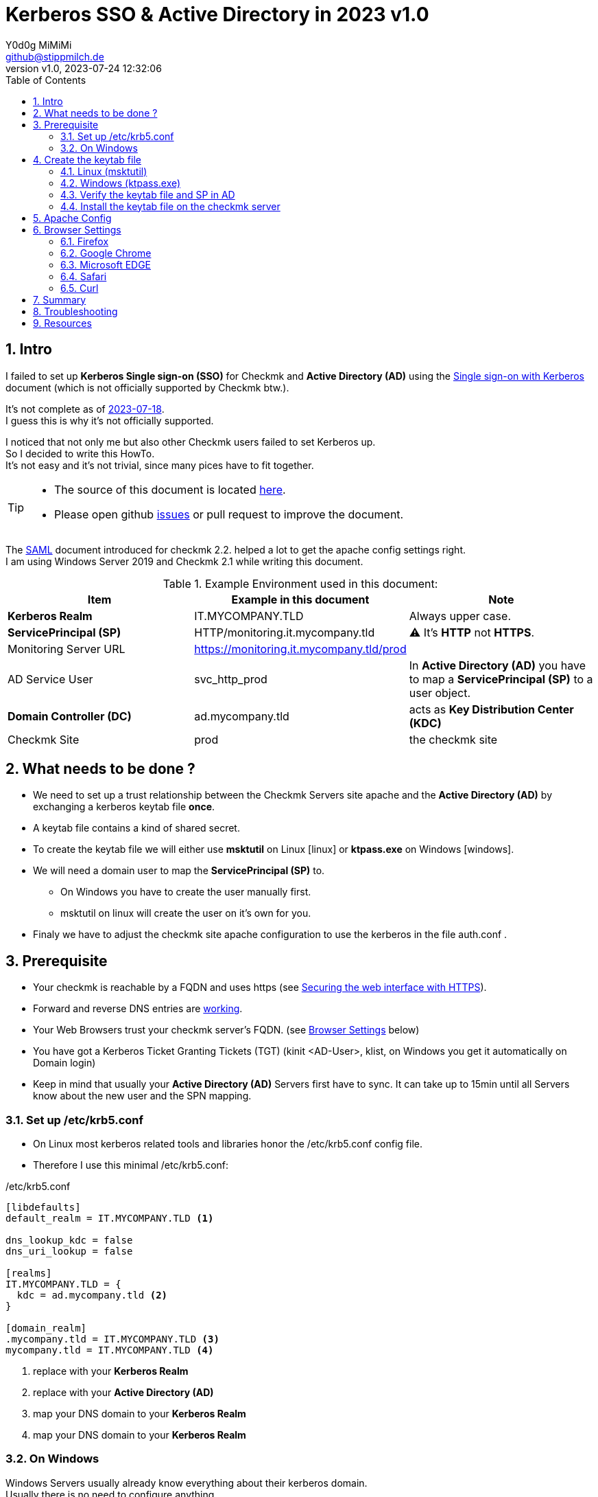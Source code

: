 // https://docs.asciidoctor.org/asciidoc/latest/syntax-quick-reference/
= Kerberos SSO & Active Directory in 2023 {revnumber}
:author: Y0d0g MiMiMi
:email: github@stippmilch.de
:revnumber: v1.0
:revdate: 2023-07-24 12:32:06
:lang: en
:imagesdir: img
:doctype: article
:homepage: https://github.com/grepmeister/checkmk-kerberos-howto/blob/main/kerberos_howto.adoc
:toc: left
:sectnums:
:numbered:
:icons: font
:sectanchors:
:experimental:
:source-highlighter: rouge
:rouge-linenums-mode: table

:TILDE: pass:quotes[~]
:SP: pass:quotes[*ServicePrincipal (SP)*]
:AD: pass:quotes[*Active Directory (AD)*]
:KDC: pass:quotes[*Key Distribution Center (KDC)*]
:KRB: pass:quotes[*Kerberos Single sign-on (SSO)*]
:KR: pass:quotes[*Kerberos Realm*]
:DC: pass:quotes[*Domain Controller (DC)*]
:MY-SP: HTTP/monitoring.it.mycompany.tld
// is there is a asciidoctor offline documentation ?

== Intro

I failed to set up {KRB} for Checkmk and {AD} using the https://docs.checkmk.com/latest/en/kerberos.html[Single sign-on with Kerberos] document (which is not officially supported by Checkmk btw.). +

It's not complete as of https://github.com/Checkmk/checkmk-docs/blob/27fcad0191f44c0401f61227098e932597438226/en/kerberos.asciidoc[2023-07-18]. +
I guess this is why it's not officially supported.

I noticed that not only me but also other Checkmk users failed to set Kerberos up. +
So I decided to write this HowTo. +
It's not easy and it's not trivial, since many pices have to fit together.

[TIP]
====
* The source of this document is located {homepage}[here].
* Please open github https://github.com/grepmeister/checkmk-kerberos-howto/issues/new[issues] or pull request to improve the document.
====

The https://docs.checkmk.com/latest/en/saml.html?lquery=saml#heading__configuration_of_apache[SAML] document introduced for checkmk 2.2. helped a lot to get the apache config settings right. +
I am using Windows Server 2019 and Checkmk 2.1 while writing this document.

//[cols="1,1"]
.Example Environment used in this document:
|===
| Item | Example in this document | Note

| {KR} | IT.MYCOMPANY.TLD | Always upper case. 
| {SP} | HTTP/monitoring.it.mycompany.tld | ⚠️  It's *HTTP* not *HTTPS*.
| Monitoring Server URL | https://monitoring.it.mycompany.tld/prod |
| AD Service User | svc_http_prod | In {AD} you have to map a {SP} to a user object.
| {DC} | ad.mycompany.tld | acts as {KDC}
| Checkmk Site | prod | the checkmk site 
|===

== What needs to be done ?

* We need to set up a trust relationship between the Checkmk Servers site apache and the {AD} by exchanging a kerberos keytab file *once*.
* A keytab file contains a kind of shared secret.
* To create the keytab file we will either use *msktutil* on Linux icon:linux[] or *ktpass.exe* on Windows icon:windows[].
* We will need a domain user to map the {SP} to.
** On Windows you have to create the user manually first.
** msktutil on linux will create the user on it's own for you.
* Finaly we have to adjust the checkmk site apache configuration to use the kerberos in the file auth.conf .

== Prerequisite

* Your checkmk is reachable by a FQDN and uses https (see https://docs.checkmk.com/latest/en/omd_https.html[Securing the web interface with HTTPS]).
* Forward and reverse DNS entries are https://www.oreilly.com/library/view/kerberos-the-definitive/0596004036/ch04s03.html#kerberos-CHP-4-ITERM-1007[working].
* Your Web Browsers trust your checkmk server's FQDN. (see <<browser-settings>> below)
* You have got a Kerberos Ticket Granting Tickets (TGT) (kinit <AD-User>, klist, on Windows you get it automatically on Domain login)
* Keep in mind that usually your {AD} Servers first have to sync. It can take up to 15min until all Servers know about the new user and the SPN mapping.

[#krb5-conf]
=== Set up /etc/krb5.conf

* On Linux most kerberos related tools and libraries honor the /etc/krb5.conf config file.
* Therefore I use this minimal /etc/krb5.conf:

./etc/krb5.conf
[source,bash,linenums]
----
[libdefaults]
default_realm = IT.MYCOMPANY.TLD <1>

dns_lookup_kdc = false
dns_uri_lookup = false

[realms]
IT.MYCOMPANY.TLD = {
  kdc = ad.mycompany.tld <2>
}

[domain_realm]
.mycompany.tld = IT.MYCOMPANY.TLD <3>
mycompany.tld = IT.MYCOMPANY.TLD <4>
----
<1> replace with your {KR}
<2> replace with your {AD}
<3> map your DNS domain to your {KR}
<4> map your DNS domain to your {KR}

=== On Windows

Windows Servers usually already know everything about their kerberos domain. +
Usually there is no need to configure anything.

== Create the keytab file

* I prefere to use msktutil to create the keytab containing the {SP}, because it is easy and just works.
* But since msktutil is not available e.g. on the Checkmk Applinace I will also explain how to
get a keytab file with the Windows tool ktpass.exe (which has got some pitfalls).

=== Linux (msktutil)

TIP: You have to adjust some values to match your environment.

* obtain and cache Kerberos ticket-granting ticket:

----
kinit <ad-admin-user>
----

* e.g.

----
$ kinit Administrator@IT.MYCOMPANY.TLD
Password for Administrator@IT.MYCOMPANY.TLD
----

* now it should look like this

----
$ klist
Ticket cache: FILE:/tmp/krb5cc_1000
Default principal: Administrator@IT.MYCOMPANY.TLD

Valid starting       Expires              Service principal
24.07.2023 19:56:34  25.07.2023 05:56:34  krbtgt/IT.MYCOMPANY.TLD@IT.MYCOMPANY.TLD
	renew until 25.07.2023 19:56:17
----

* This script will create the keytab file for you using your TGT:

.msktutil.sh
[source,bash,linenums]
----
#!/bin/bash

msktutil \
  create \
  --server ad.mycompany.tld \
  --description "Created by $USER on $(date +%F)" \
  --dont-expire-password \
  --no-pac \
  --no-reverse-lookups \
  --user-creds-only \
  --use-service-account \
  --keytab svc_http_prod.keytab \
  --account-name svc_http_prod \
  --realm IT.MYCOMPANY.TLD \ 
  --enctypes 0x10 \
  --service HTTP/monitoring.mycompany.tld
----
<1> --server use one of your active directory servers
<2> --keytab the name of your keytab file
<3> --realm your kerberos realm
<4> --enctypes 0x10 stands for aes256-cts-hmac-sha1
<5> --service your {SP} in the form *HTTP/<FQDN>*

.list the content of the keytab file
----
$ klist -kte svc_msktutil_prod.keytab 
Keytab name: FILE:svc_msktutil_prod.keytab
KVNO Timestamp           Principal
---- ------------------- ------------------------------------------------------
   1 24.07.2023 20:13:14 svc_msktutil_prod@IT.MYCOMPANY.TLD (aes256-cts-hmac-sha1-96) 
   1 24.07.2023 20:13:14 HTTP/monitoring.mycompany.tld@IT.MYCOMPANY.TLD (aes256-cts-hmac-sha1-96) 
----

.test if you can authenticate using the the keytab
----
$ kinit -kt svc_msktutil_prod.keytab 'svc_msktutil_prod@IT.MYCOMPANY.TLD'         

$ klist 
Ticket cache: FILE:/tmp/krb5cc_1000
Default principal: svc_msktutil_prod@IT.MYCOMPANY.TLD <1>

Valid starting       Expires              Service principal
24.07.2023 20:16:23  25.07.2023 06:16:23  krbtgt/IT.MYCOMPANY.TLD@IT.MYCOMPANY.TLD
	renew until 25.07.2023 20:16:23
----
<1> your kerberos identity

.try to get a kerberos service ticket
----
$ kvno HTTP/cmk.jodok.tribe29.com@JODOK.TRIBE29.COM
HTTP/cmk.jodok.tribe29.com@JODOK.TRIBE29.COM: kvno = 1
----

Now you can continue with <<install-keytab>>.

=== Windows (ktpass.exe)

... if you can not use msktutil on linux:

.Create a User
* Open *Active Directory Users and Computers*
* New > User
** User logon name: *svc_checkmk_http_prod*
* Next
** Password: Choose a random password, we will set it to random later anyhow.
** [ ] User must change password at next login (not selected)
** [x] User cannot change password
** [x] Passwod never expires
** [ ] Account is disabled (not selected)
* Finish
* Properties > Account > Account Options:
** [x] This account supports Kerberos AES 256 bit encryption.
* Apply
* OK

.Export Keytab file
* open an cmd.exe *as Administrator*
* I use AES256-CTS-HMAC-SHA1-96 because I believe that this is state of the art.
* Create the keytab file

----
ktpass ^
  -princ HTTP/monitoring.mycompany.tld@IT.MYCOMPANY.TLD ^<1>
  -mapuser svc_checkmk_http_prod@IT.MYCOMPANY.TLD ^<2>
  -out c:\svc_checkmk_http_prod.keytab ^<3>
  -ptype KRB5_NT_PRINCIPAL ^
  -crypto AES256-SHA1 ^
  +rndPass
----
<1> adjust for your {SP}
<2> adjust for your service user
<3> keytab file, delete it after it got moved to the checkmk site

* Result should look like this:

----
C:\Users\Administrator>ktpass ^
  -princ HTTP/monitoring.mycompany.tld@IT.MYCOMPANY.TLD ^
  -mapuser svc_checkmk_http_prod@IT.MYCOMPANY.TLD ^
  -out c:\svc_checkmk_http_prod.keytab ^
  -ptype KRB5_NT_PRINCIPAL ^
  -crypto AES256-SHA1 ^
  +rndPass

Targeting domain controller: ad.jodok.tribe29.com
Successfully mapped HTTP/monitoring.mycompany.tld to svc_checkmk_http_pro.
Password successfully set!
Key created.
Output keytab to c:\svc_checkmk_http_prod.keytab:
Keytab version: 0x502
keysize 95 HTTP/monitoring.mycompany.tld@IT.MYCOMPANY.TLD ptype 1 (KRB5_NT_PRINCIPAL) vno 3 etype 0x12 (AES256-SHA1) keylength 32 (0xd44915d771c04f7b12b74b4caa2f018d51c6007642962bbe4821aa83be395af1)
----

[WARNING]
====
* once you copied the keytab file into your checkmk site you shold remove the file as is contains a valid domain password.
* it can take up to n minutes that this gets replicated to your other domain controllers.
====

* Check the Service Principal to User mapping
----
C:\Users\Administrator>setspn -L svc_http_prod
Registered ServicePrincipalNames for CN=svc_http_prod,CN=Users,DC=mycompany,DC=tld:
        HTTP/monitoring.mycompany.tld
----

==== install the keytab

.the quickest way is to pull it from the omd site
----
OMD[prod]:~$ kinit <ad-adminitstrator>

OMD[prod]:~$ smbclient -k  //ad.mycompany.tld/C$
smb: \> get svc_checkmk_http_prod.keytab

getting file \svc_checkmk_http_prod.keytab of size 101 as svc_checkmk_http_prod.keytab (98.6 KiloBytes/sec) (average 98.6 KiloBytes/sec)
----

* Or use putty/scp or whatever to copy the svc_checkmk_http_prod.keytab to your checkmk site.

=== Verify the keytab file and SP in AD 

* since we <<krb5-conf>> we can now use tools like kinit, klist, kvno 

.list the keytab file content
----
OMD[prod]:~$ klist -kt svc_checkmk_http_prod.keytab 

Keytab name: FILE:svc_checkmk_http_prod.keytab
KVNO Timestamp         Principal
---- ----------------- --------------------------------------------------------
   3 01/01/70 01:00:00 HTTP/monitoring.mycompany.tld@IT.MYCOMPANY.TLD
----

.get a TGT
----
OMD[prod]:~$ kdestroy

OMD[prod]:~$ kinit Administrator@IT.MYCOMPANY.TLD
Password for Administrator@IT.MYCOMPANY.TLD:

OMD[prod]:~$ klist
Ticket cache: FILE:/tmp/krb5cc_999
Default principal: Administrator@IT.MYCOMPANY.TLD

Valid starting     Expires            Service principal
07/26/23 16:39:07  07/27/23 02:39:07  krbtgt/IT.MYCOMPANY.TLD@IT.MYCOMPANY.TLD
	renew until 07/27/23 16:39:07
----

.try to get the service ticket
----
OMD[prod]:~$ kvno HTTP/monitoring.mycompany.tld@IT.MYCOMPANY.TLD
HTTP/monitoring.mycompany.tld@IT.MYCOMPANY.TLD: kvno = 3
----

.list your TGT and service tickets
----
OMD[prod]:~$ klist -e
Ticket cache: FILE:/tmp/krb5cc_999
Default principal: Administrator@IT.MYCOMPANY.TLD

Valid starting     Expires            Service principal
07/26/23 16:39:07  07/27/23 02:39:07  krbtgt/IT.MYCOMPANY.TLD@IT.MYCOMPANY.TLD
	renew until 07/27/23 16:39:07, Etype (skey, tkt): aes256-cts-hmac-sha1-96, aes256-cts-hmac-sha1-96 
07/26/23 16:39:20  07/27/23 02:39:07  HTTP/monitoring.mycompany.tld@IT.MYCOMPANY.TLD
	renew until 07/27/23 16:39:07, Etype (skey, tkt): aes256-cts-hmac-sha1-96, aes256-cts-hmac-sha1-96 
----

[#install-keytab]
=== Install the keytab file on the checkmk server

* copy the svc_http_prod.keytab to the prod site /omd/sites/prod/etc/apache/svc_http_prod.keytab
* make sure it is only readable by the prod site user:

----
chown prod:prod svc_http_prod.keytab
chmod 400 svc_http_prod.keytab
----

* the result should look like this
----
OMD[prod]:~$ ls -l ~/etc/apache/svc_http_prod.keytab
-r-------- 1 prod prod 198 Jul 24 20:13 /omd/sites/prod/etc/apache/svc_http_prod.keytab
----

== Apache Config

* As site user prod:

.move away cookie_auth.conf, we do not need it
[source,bash]
----
mv -v ~/etc/apache/conf.d/cookie_auth.conf ~/cookie_auth.conf.bak
----

// FIXME, make all variables a Define in the header
// Define PRINCIPAL HTTP/monitoring.it.mycompany.tld@IT.MYCOMPANY.TLD
// Define KEYTAB /etc/apache/svc_http_prod.keytab
.New Apache Config {TILDE}/etc/apache/conf.d/auth.conf
[source,apache,linenums]
----
Define SITE prod
#           ^^^^ <1>

Define REALM IT.MYCOMPANY.TLD
#            ^^^^^^^^^^^^^^^^ <2>

<IfModule !mod_auth_kerb.c>
   LoadModule auth_kerb_module /usr/lib/apache2/modules/mod_auth_kerb.so
   #                           ^^^^^^^^^^^^^^^^^^^^^^^^^^^^^^^^^^^^^^^^^ <3>
</IfModule>

<Location /${SITE}>

  # Use Kerberos auth only in case there is no Checkmk authentication
  # cookie provided by the user and whitelist also some other required URLs

  <If "! %{HTTP_COOKIE} =~ /^(.*;)?auth_${SITE}/ && \
    ! %{REQUEST_URI} = '/${SITE}/check_mk/register_agent.py' && \
    ! %{REQUEST_URI} = '/${SITE}/check_mk/deploy_agent.py' && \
    ! %{REQUEST_URI} = '/${SITE}/check_mk/run_cron.py' && \
    ! %{REQUEST_URI} = '/${SITE}/check_mk/restapi.py' && \
    ! %{REQUEST_URI} = '/${SITE}/check_mk/automation.py' && \
    ! %{REQUEST_URI} -strmatch '/${SITE}/check_mk/api/*' && \
    ! %{REQUEST_URI} = '/${SITE}check_mk/ajax_graph_images.py' && \
    ! %{QUERY_STRING} =~ /(_secret=|auth_|register_agent)/ && \
    ! %{REQUEST_URI} =~ m#^/${SITE}/(omd/|check_mk/((images|themes)/.*\.(png|svg)|login\.py|.*\.(css|js)))# ">

    Order allow,deny
    Allow from all

    Require valid-user

    AuthType Kerberos
    AuthName "Checkmk AD Kerberos Login"
    KrbMethodNegotiate on
    KrbMethodK5Passwd off
    KrbLocalUserMapping on
    KrbSaveCredentials off

    # Environment specific: Path to the keytab, REALM and ServicePrincipal
    Krb5Keytab /omd/sites/${SITE}/etc/apache/svc_http_prod.keytab
    #          ^^^^^^^^^^^^^^^^^^^^^^^^^^^^^^^^^^^^^^^ <4>

    KrbServiceName HTTP/monitoring.it.mycompany.tld@IT.MYCOMPANY.TLD
    #              ^^^^^^^^^^^^^^^^^^^^^^^^^^^^^^^^^^^^^^^^^^^^^^^ <5>
    KrbAuthRealm ${REALM}
 
    ErrorDocument 401 '<html> \
      <head> \
        <meta http-equiv="refresh" content="1; URL=/${SITE}/check_mk/login.py"> \
      </head> \
      <body> \
        Kerberos authentication failed, redirecting to login page. \
        <a href="/${SITE}/check_mk/login.py">Click here</a>. \
      </body> \
    </html>'

  </If>

</Location>

# These files are accessible unauthenticated (login page and needed ressources)
<LocationMatch /${SITE}/(omd/|check_mk/(images/.*\.png|login\.py|.*\.(css|js)))>
  Order allow,deny
  Allow from all
  Satisfy any
</LocationMatch>
----
<1> add your checkmk site name (instance)
<2> add your {KR}
<3> on redhat based systems the path is FIXME 
<4> add your {SP} {MY-SP}

.restart site apache
----
omd restart apache
----

* I noticed, that it is crucial that forward and reverse DNS match.
* Now, with a valid TGT you can access your site.

[#browser-settings]
== Browser Settings

=== Firefox

* Configuring Firefox for Negotiate Authentication
* Enter you DNS Domain for which you want to use kerberos:
----
about: config
network.negotiate-auth.trusted-uris: .it.example.tld
----

* Firefox will then send a HTTP Header to the Checkmk Server that signals the apache, that it can do Kerberos.

=== Google Chrome

* On Windows EDGE usually already trusts your DNS domain.

=== Microsoft EDGE

* On Windows EDGE usually already trusts your DNS domain.

=== Safari

* I have no clue. But Safari can do Kerberos SSO as well. Somehow.

=== Curl

* curl can do negotate autentication
* make sure you have a valid tgt ticket (kinit <ad-user>, klist )
----
curl --negotiate --user : https://monitoring.it.company.tld/prod/
----

== Summary

* In the original document there are some stars a in the apache configuration to highlight that they need to be customized, but users did not replace them.
* The location of the keytab /etc/krb5.keytab makes not make much sense, since it only needs and only should be readable by the site apache.
* 

== Troubleshooting

* If something is fishy, start from scratch. Delete the domain user, wait until als DCs synced it and create it again.
* increasing the apache debug level does not help much instead run it in the foreground apache -X 
----
omd stop apache
/usr/sbin/apache2 -f /omd/sites/jodok/etc/apache/apache.conf -X -e Debug
----
* If you recreated the ServicePrincipal and keytab for some reason it might be the case that you are still working with the old Service Ticket therefor do a kdestroy, kinit <username> again. On Windows you may have to logout and login again.
* +KrbSaveCredentials on+ makes no sense for Checkmk and could be a security weakness.

== Resources

* https://web.mit.edu/kerberos/krb5-1.21/doc/admin/conf_files/krb5_conf.html

